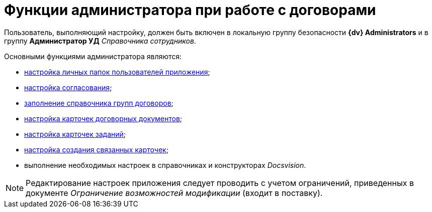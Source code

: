 = Функции администратора при работе с договорами

Пользователь, выполняющий настройку, должен быть включен в локальную группу безопасности *{dv} Administrators* и в группу *Администратор УД* _Справочника сотрудников_.

Основными функциями администратора являются:

* xref:Settings_Folder_Tree.adoc[настройка личных папок пользователей приложения];
* xref:Setting_Design_Approvals.adoc[настройка согласования];
* xref:Designer_Directories_Accounting_Currency.adoc[заполнение справочника групп договоров];
* xref:Setting_Card_Contract_Document.adoc[настройка карточек договорных документов];
* xref:Settings_Card_Task.adoc[настройка карточек заданий];
* xref:Mode_Setting_Creating_DocContracts.adoc[настройка создания связанных карточек];
* выполнение необходимых настроек в справочниках и конструкторах _Docsvision_.

[NOTE]
====
Редактирование настроек приложения следует проводить с учетом ограничений, приведенных в документе _Ограничение возможностей модификации_ (входит в поставку).
====
